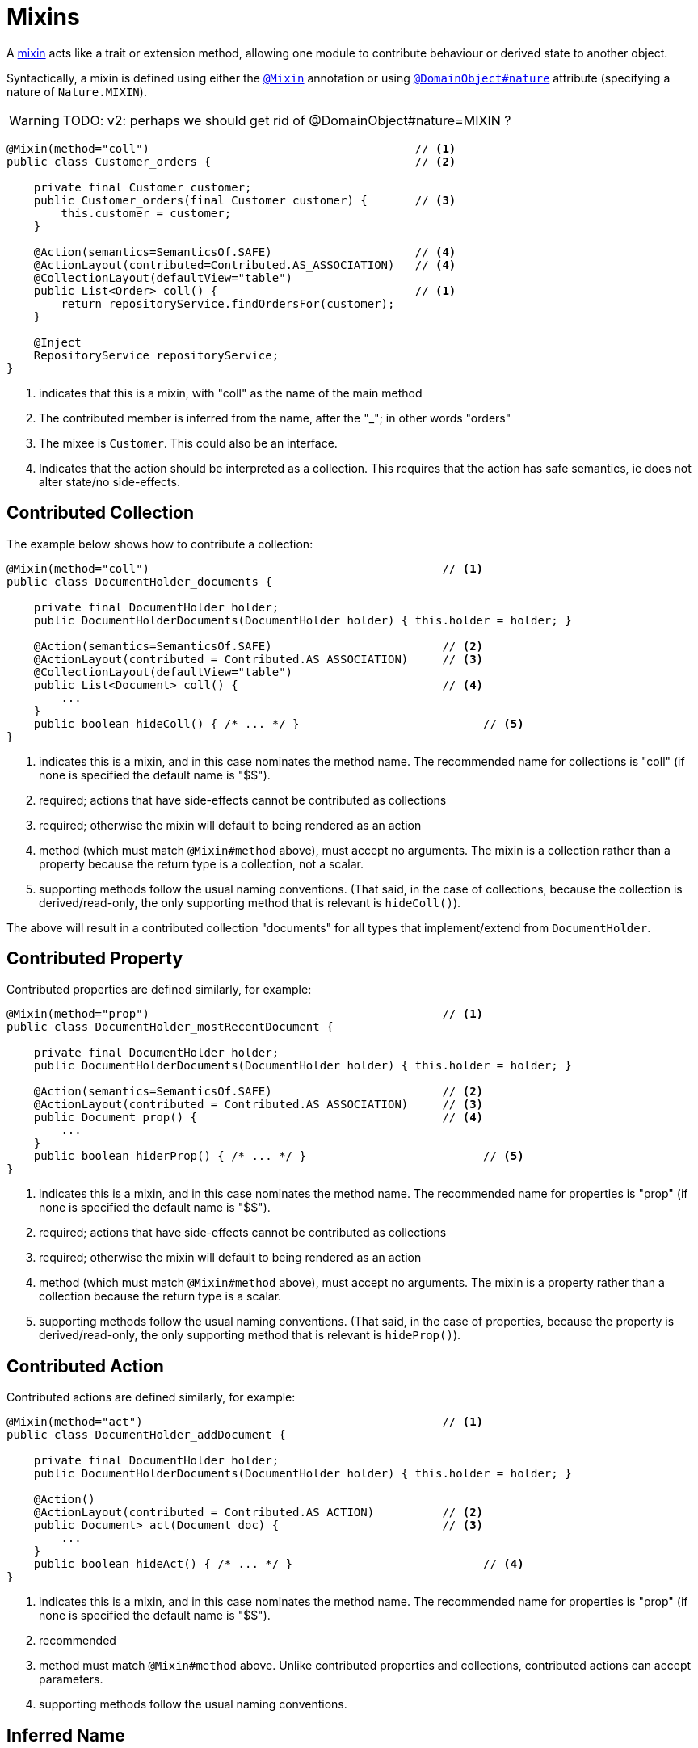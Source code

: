 = Mixins

:Notice: Licensed to the Apache Software Foundation (ASF) under one or more contributor license agreements. See the NOTICE file distributed with this work for additional information regarding copyright ownership. The ASF licenses this file to you under the Apache License, Version 2.0 (the "License"); you may not use this file except in compliance with the License. You may obtain a copy of the License at. http://www.apache.org/licenses/LICENSE-2.0 . Unless required by applicable law or agreed to in writing, software distributed under the License is distributed on an "AS IS" BASIS, WITHOUT WARRANTIES OR  CONDITIONS OF ANY KIND, either express or implied. See the License for the specific language governing permissions and limitations under the License.
:page-partial:


A xref:userguide:fun:building-blocks.adoc#mixins[mixin] acts like a trait or extension method, allowing one module to contribute behaviour or derived state to another object.

Syntactically, a mixin is defined using either the xref:refguide:applib-ant:Mixin.adoc[`@Mixin`] annotation or using xref:refguide:applib-ant:DomainObject.adoc#nature[`@DomainObject#nature`] attribute (specifying a nature of `Nature.MIXIN`).

WARNING: TODO: v2: perhaps we should get rid of @DomainObject#nature=MIXIN ?

[source,java]
----
@Mixin(method="coll")                                       // <1>
public class Customer_orders {                              // <2>

    private final Customer customer;
    public Customer_orders(final Customer customer) {       // <3>
        this.customer = customer;
    }

    @Action(semantics=SemanticsOf.SAFE)                     // <4>
    @ActionLayout(contributed=Contributed.AS_ASSOCIATION)   // <4>
    @CollectionLayout(defaultView="table")
    public List<Order> coll() {                             // <1>
        return repositoryService.findOrdersFor(customer);
    }

    @Inject
    RepositoryService repositoryService;
}
----
<1> indicates that this is a mixin, with "coll" as the name of the main method
<2> The contributed member is inferred from the name, after the "_"; in other words "orders"
<3> The mixee is `Customer`.
This could also be an interface.
<4> Indicates that the action should be interpreted as a collection.
This requires that the action has safe semantics, ie does not alter state/no side-effects.

== Contributed Collection

The example below shows how to contribute a collection:

[source,java]
----
@Mixin(method="coll")                                           // <1>
public class DocumentHolder_documents {

    private final DocumentHolder holder;
    public DocumentHolderDocuments(DocumentHolder holder) { this.holder = holder; }

    @Action(semantics=SemanticsOf.SAFE)                         // <2>
    @ActionLayout(contributed = Contributed.AS_ASSOCIATION)     // <3>
    @CollectionLayout(defaultView="table")
    public List<Document> coll() {                              // <4>
        ...
    }
    public boolean hideColl() { /* ... */ }                           // <5>
}
----
<1> indicates this is a mixin, and in this case nominates the method name.
The recommended name for collections is "coll" (if none is specified the default name is "$$").
<2> required; actions that have side-effects cannot be contributed as collections
<3> required; otherwise the mixin will default to being rendered as an action
<4> method (which must match `@Mixin#method` above), must accept no arguments.
The mixin is a collection rather than a property because the return type is a collection, not a scalar.
<5> supporting methods follow the usual naming conventions.
(That said, in the case of collections, because the collection is derived/read-only, the only supporting method that is relevant is `hideColl()`).

The above will result in a contributed collection "documents" for all types that implement/extend from `DocumentHolder`.

== Contributed Property

Contributed properties are defined similarly, for example:

[source,java]
----
@Mixin(method="prop")                                           // <1>
public class DocumentHolder_mostRecentDocument {

    private final DocumentHolder holder;
    public DocumentHolderDocuments(DocumentHolder holder) { this.holder = holder; }

    @Action(semantics=SemanticsOf.SAFE)                         // <2>
    @ActionLayout(contributed = Contributed.AS_ASSOCIATION)     // <3>
    public Document prop() {                                    // <4>
        ...
    }
    public boolean hiderProp() { /* ... */ }                          // <5>
}
----
<1> indicates this is a mixin, and in this case nominates the method name.
The recommended name for properties is "prop" (if none is specified the default name is "$$").
<2> required; actions that have side-effects cannot be contributed as collections
<3> required; otherwise the mixin will default to being rendered as an action
<4> method (which must match `@Mixin#method` above), must accept no arguments.
The mixin is a property rather than a collection because the return type is a scalar.
<5> supporting methods follow the usual naming conventions.
(That said, in the case of properties, because the property is derived/read-only, the only supporting method that is relevant is `hideProp()`).

== Contributed Action

Contributed actions are defined similarly, for example:

[source,java]
----
@Mixin(method="act")                                            // <1>
public class DocumentHolder_addDocument {

    private final DocumentHolder holder;
    public DocumentHolderDocuments(DocumentHolder holder) { this.holder = holder; }

    @Action()
    @ActionLayout(contributed = Contributed.AS_ACTION)          // <2>
    public Document> act(Document doc) {                        // <3>
        ...
    }
    public boolean hideAct() { /* ... */ }                            // <4>
}
----
<1> indicates this is a mixin, and in this case nominates the method name.
The recommended name for properties is "prop" (if none is specified the default name is "$$").
<2> recommended
<3> method must match `@Mixin#method` above.
Unlike contributed properties and collections, contributed actions can accept parameters.
<4> supporting methods follow the usual naming conventions.

== Inferred Name

Where the mixin follows the naming convention `SomeType_mixinName` then the method name can be abbreviated, and the name of the member being contributed is inferred from the name of the class itself, being everything after the last '_'.

For example:

[source,java]
----
@Mixin(method="act")
public class DocumentHolder_documents {

    private final DocumentHolder holder;
    public DocumentHolder_documents(DocumentHolder holder) { this.holder = holder; }

    @Action(semantics=SemanticsOf.SAFE)
    @ActionLayout(contributed = Contributed.AS_ASSOCIATION)
    @CollectionLayout(defaultView="table")
    public List<Document> act() {
        ...
    }
    public boolean hideAct() { /* ... */ }
}
----

The examples above (for xref:userguide:fun:programming-model.adoc#contributed-action[action]) demonstrate this.

The character "$" is also recognized as a separator between the mixin type and mixin name.
This is useful for mixins implemented as nested static types, discussed xref:userguide:fun:programming-model.adoc#nested-static-classes[below].

[[nested-static-classes]]
== As Nested Static Classes

As noted in the introduction, while mixins were originally introduced as a means of allowing contributions from one module to the types of another module, they are also a convenient mechanism for grouping functionality/behaviour against a concrete type.
All the methods and supporting methods end up in a single construct, and the dependency between that functionality and the rest of the object is made more explicit.

When using mixins in this fashion, it is idiomatic to write the mixin as a nested static class, using the naming convention described above to reduce duplication.

For example:

[source,java]
----
public class Customer {

    @Mixin(method="act")
    public static class placeOrder {                                            // <1>

        private final Customer customer;
        public placeOrder(Customer customer) { this.customer = customer; }      // <2>

        @Action
        @ActionLayout(contributed = Contributed.AS_ACTION)
        public List<Order> act(Product p, int quantity) {                        // <3>
            ...
        }
        public boolean hideAct() { /* ... */ }                                         // <4>
        public String validate0Act(Product p) { ...  }
    }
}
----
<1> By convention, start with a lower case, though will also work fine if capitalized.
<2> typically contributed to concrete class, ie the outer class
<3> implementation as usual
<4> supporting methods as usual

== Programmatic usage

When a domain object is rendered, the framework will automatically instantiate all required mixins and delegate to them dynamically.
If writing integration tests or fixtures, or (sometimes) just regular domain logic, then you may need to instantiate mixins directly.

For this you can use the xref:refguide:applib-svc:FactoryService.adoc[`FactoryService#mixin(...)`] method.

For example:

[source,java]
----
DocumentHolder_documents mixin = factoryService.mixin(DocumentHolder_documents.class, customer);
----

